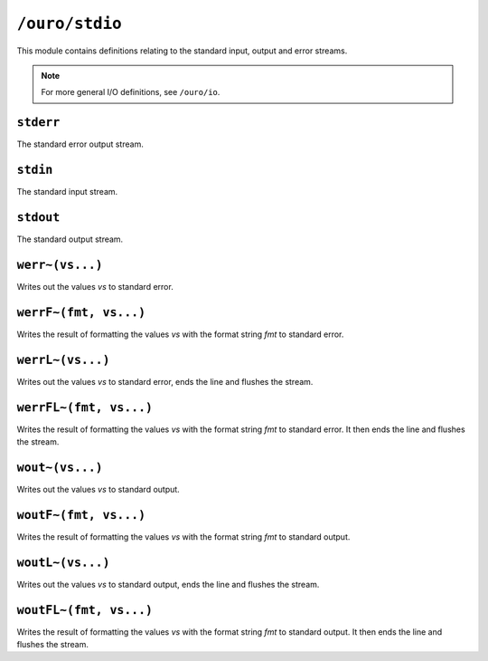 
``/ouro/stdio``
===============

This module contains definitions relating to the standard input, output and
error streams.

.. note:: For more general I/O definitions, see ``/ouro/io``.

``stderr``
----------

The standard error output stream.

``stdin``
---------

The standard input stream.

``stdout``
----------

The standard output stream.

``werr~(vs...)``
----------------

Writes out the values *vs* to standard error.

``werrF~(fmt, vs...)``
----------------------

Writes the result of formatting the values *vs* with the format string
*fmt* to standard error.

``werrL~(vs...)``
-----------------

Writes out the values *vs* to standard error, ends the line and flushes the
stream.

``werrFL~(fmt, vs...)``
-----------------------

Writes the result of formatting the values *vs* with the format string
*fmt* to standard error.  It then ends the line and flushes the stream.

``wout~(vs...)``
----------------

Writes out the values *vs* to standard output.

``woutF~(fmt, vs...)``
----------------------

Writes the result of formatting the values *vs* with the format string
*fmt* to standard output.

``woutL~(vs...)``
-----------------

Writes out the values *vs* to standard output, ends the line and flushes the
stream.

``woutFL~(fmt, vs...)``
-----------------------

Writes the result of formatting the values *vs* with the format string
*fmt* to standard output.  It then ends the line and flushes the stream.

